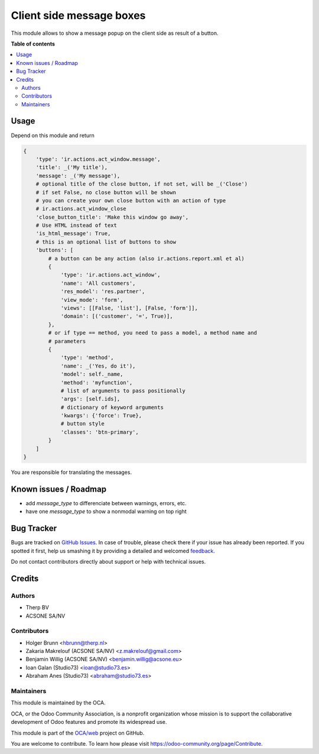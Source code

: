=========================
Client side message boxes
=========================

.. !!!!!!!!!!!!!!!!!!!!!!!!!!!!!!!!!!!!!!!!!!!!!!!!!!!!
   !! This file is generated by oca-gen-addon-readme !!
   !! changes will be overwritten.                   !!
   !!!!!!!!!!!!!!!!!!!!!!!!!!!!!!!!!!!!!!!!!!!!!!!!!!!!

.. |badge1| image:: https://img.shields.io/badge/maturity-Beta-yellow.png
    :target: https://odoo-community.org/page/development-status
    :alt: Beta
.. |badge2| image:: https://img.shields.io/badge/licence-AGPL--3-blue.png
    :target: http://www.gnu.org/licenses/agpl-3.0-standalone.html
    :alt: License: AGPL-3
.. |badge3| image:: https://img.shields.io/badge/github-OCA%2Fweb-lightgray.png?logo=github
    :target: https://github.com/OCA/web/tree/12.0/web_ir_actions_act_window_message
    :alt: OCA/web
.. |badge4| image:: https://img.shields.io/badge/weblate-Translate%20me-F47D42.png
    :target: https://translation.odoo-community.org/projects/web-12-0/web-12-0-web_ir_actions_act_window_message
    :alt: Translate me on Weblate

|badge1| |badge2| |badge3| |badge4| 

This module allows to show a message popup on the client side as result of a button.

**Table of contents**

.. contents::
   :local:

Usage
=====

Depend on this module and return

.. code:: python

    {
        'type': 'ir.actions.act_window.message',
        'title': _('My title'),
        'message': _('My message'),
        # optional title of the close button, if not set, will be _('Close')
        # if set False, no close button will be shown
        # you can create your own close button with an action of type
        # ir.actions.act_window_close
        'close_button_title': 'Make this window go away',
        # Use HTML instead of text
        'is_html_message': True,
        # this is an optional list of buttons to show
        'buttons': [
            # a button can be any action (also ir.actions.report.xml et al)
            {
                'type': 'ir.actions.act_window',
                'name': 'All customers',
                'res_model': 'res.partner',
                'view_mode': 'form',
                'views': [[False, 'list'], [False, 'form']],
                'domain': [('customer', '=', True)],
            },
            # or if type == method, you need to pass a model, a method name and
            # parameters
            {
                'type': 'method',
                'name': _('Yes, do it'),
                'model': self._name,
                'method': 'myfunction',
                # list of arguments to pass positionally
                'args': [self.ids],
                # dictionary of keyword arguments
                'kwargs': {'force': True},
                # button style
                'classes': 'btn-primary',
            }
        ]
    }

You are responsible for translating the messages.

Known issues / Roadmap
======================

* add `message_type` to differenciate between warnings, errors, etc.
* have one `message_type` to show a nonmodal warning on top right

Bug Tracker
===========

Bugs are tracked on `GitHub Issues <https://github.com/OCA/web/issues>`_.
In case of trouble, please check there if your issue has already been reported.
If you spotted it first, help us smashing it by providing a detailed and welcomed
`feedback <https://github.com/OCA/web/issues/new?body=module:%20web_ir_actions_act_window_message%0Aversion:%2012.0%0A%0A**Steps%20to%20reproduce**%0A-%20...%0A%0A**Current%20behavior**%0A%0A**Expected%20behavior**>`_.

Do not contact contributors directly about support or help with technical issues.

Credits
=======

Authors
~~~~~~~

* Therp BV
* ACSONE SA/NV

Contributors
~~~~~~~~~~~~

* Holger Brunn <hbrunn@therp.nl>
* Zakaria Makrelouf (ACSONE SA/NV) <z.makrelouf@gmail.com>
* Benjamin Willig (ACSONE SA/NV) <benjamin.willig@acsone.eu>
* Ioan Galan (Studio73) <ioan@studio73.es>
* Abraham Anes (Studio73) <abraham@studio73.es>

Maintainers
~~~~~~~~~~~

This module is maintained by the OCA.

.. image:: https://odoo-community.org/logo.png
   :alt: Odoo Community Association
   :target: https://odoo-community.org

OCA, or the Odoo Community Association, is a nonprofit organization whose
mission is to support the collaborative development of Odoo features and
promote its widespread use.

This module is part of the `OCA/web <https://github.com/OCA/web/tree/12.0/web_ir_actions_act_window_message>`_ project on GitHub.

You are welcome to contribute. To learn how please visit https://odoo-community.org/page/Contribute.
